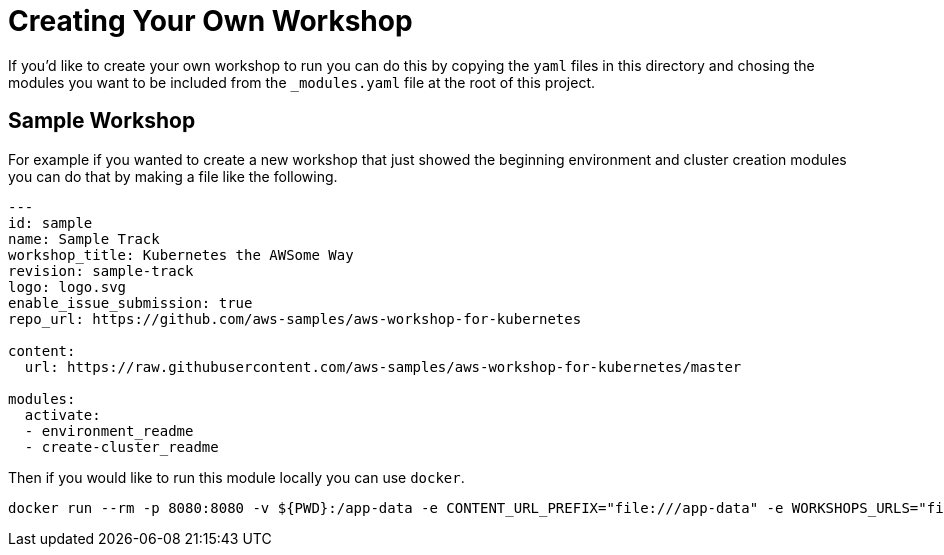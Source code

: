 = Creating Your Own Workshop

If you'd like to create your own workshop to run you can do this by copying the
`yaml` files in this directory and chosing the modules you want to be included
from the `_modules.yaml` file at the root of this project.

== Sample Workshop

For example if you wanted to create a new workshop that just showed the
beginning environment and cluster creation modules you can do that by making a
file like the following.

[source,shell]
----
---
id: sample
name: Sample Track
workshop_title: Kubernetes the AWSome Way
revision: sample-track
logo: logo.svg
enable_issue_submission: true
repo_url: https://github.com/aws-samples/aws-workshop-for-kubernetes

content:
  url: https://raw.githubusercontent.com/aws-samples/aws-workshop-for-kubernetes/master

modules:
  activate:
  - environment_readme
  - create-cluster_readme
----

Then if you would like to run this module locally you can use `docker`.

[source,shell]
----
docker run --rm -p 8080:8080 -v ${PWD}:/app-data -e CONTENT_URL_PREFIX="file:///app-data" -e WORKSHOPS_URLS="file:///app-data/_workshops/sample.yaml" christopherhein/workshopper:latest
----
